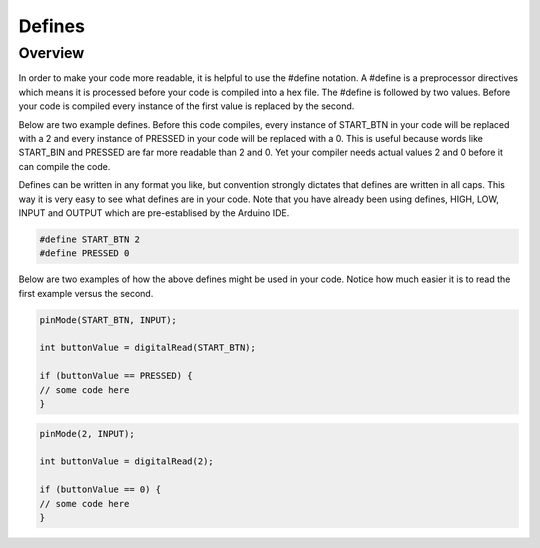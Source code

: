 Defines
=========

Overview
--------

In order to make your code more readable, it is helpful to use the #define notation. A #define is a preprocessor directives which means it is processed before your code is compiled into a hex file. The #define is followed by two values. Before your code is compiled every instance of the first value is replaced by the second.

Below are two example defines. Before this code compiles, every instance of START_BTN in your code will be replaced with a 2 and every instance of PRESSED in your code will be replaced with a 0. This is useful because words like START_BIN and PRESSED are far more readable than 2 and 0. Yet your compiler needs actual values 2 and 0 before it can compile the code. 

Defines can be written in any format you like, but convention strongly dictates that defines are written in all caps. This way it is very easy to see what defines are in your code. Note that you have already been using defines, HIGH, LOW, INPUT and OUTPUT which are pre-establised by the Arduino IDE.

.. code:: C

   #define START_BTN 2
   #define PRESSED 0
   

Below are two examples of how the above defines might be used in your code. Notice how much easier it is to read the first example versus the second.
 
.. code:: C

   pinMode(START_BTN, INPUT);

   int buttonValue = digitalRead(START_BTN);

   if (buttonValue == PRESSED) {
   // some code here
   }


.. code:: C

   pinMode(2, INPUT);

   int buttonValue = digitalRead(2);

   if (buttonValue == 0) {
   // some code here
   }

